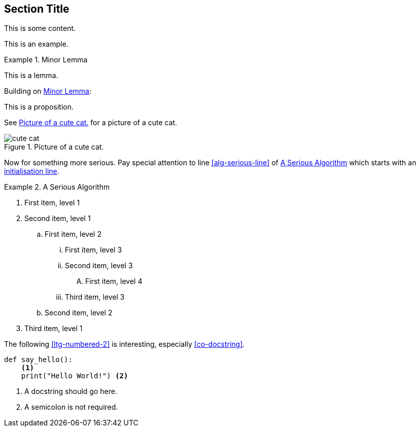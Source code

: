:chapnum: 3

== Section Title

This is some content.

====
This is an example.
====

[lemma#lem-minor-3]
.Minor Lemma
====
This is a lemma.
====

Building on <<lem-minor-3>>:

[proposition]
====
This is a proposition.
====
 
See <<fig-cute-cat>> for a picture of a cute cat.

[[fig-cute-cat]]
.Picture of a cute cat.
image::cat2.jpg[cute cat]

Now for something more serious. Pay special attention
to line <<alg-serious-line>> of <<alg-serious>> which starts
with an <<alg-serious-init>>.

[algorithm#alg-serious]
.A Serious Algorithm
====
[pseudocode]
. [[alg-serious-init,initialisation line]]First item, level 1
. Second item, level 1
.. First item, level 2
... First item, level 3
... Second item, level 3
.... [[alg-serious-line]]First item, level 4
... Third item, level 3
.. Second item, level 2
. Third item, level 1
====

The following <<ltg-numbered-2>> is interesting,
especially <<co-docstring>>.

[source#ltg-numbered-2%numbered,python]
----
def say_hello():
    <1>
    print("Hello World!") <2>
----
<1> [[co-docstring]]A docstring should go here.
<2> A semicolon is not required.

